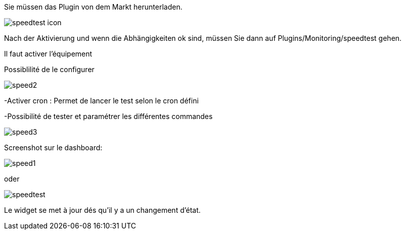﻿

Sie müssen das Plugin von dem Markt herunterladen. 

image::../images/speedtest_icon.png[align="center"]


Nach der Aktivierung und wenn die Abhängigkeiten ok sind, müssen Sie dann auf Plugins/Monitoring/speedtest gehen.

Il faut activer l’équipement

Possiblilité de le configurer 

image::../images/speed2.png[align="center"]


-Activer cron :  Permet de lancer le test selon le cron défini

-Possibilité de tester et paramétrer les différentes commandes

image::../images/speed3.png[align="center"]


Screenshot sur le dashboard:

image::../images/speed1.png[align="center"]

oder

image::../images/speedtest.png[align="center"]




Le widget se met à jour dés qu'il y a un changement d'état.

